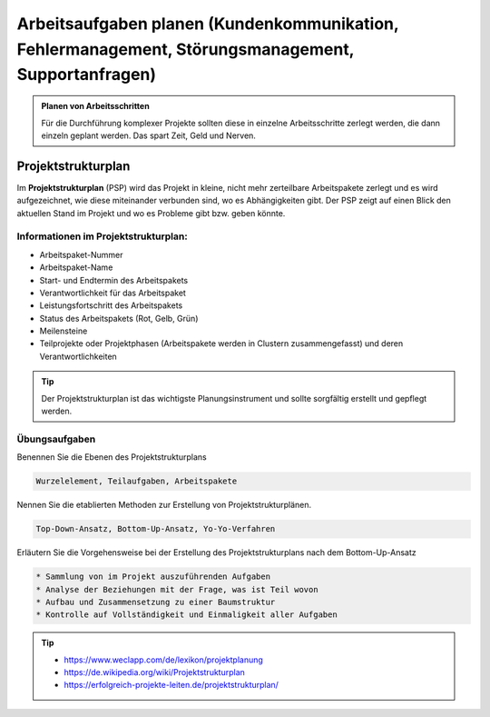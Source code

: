 Arbeitsaufgaben planen (Kundenkommunikation, Fehlermanagement, Störungsmanagement, Supportanfragen)
##############################################################################################################
.. admonition:: Planen von Arbeitsschritten

    Für die Durchführung komplexer Projekte sollten diese in einzelne Arbeitsschritte zerlegt werden, die dann einzeln geplant werden. Das spart Zeit, Geld und Nerven.


.. image:: https://drive.google.com/uc?export=download&id=1QQgT-JPiiSvs9VyoZ5hzy8-GlzScvNuN


Projektstrukturplan
*******************
Im **Projektstrukturplan** (PSP) wird das Projekt in kleine, nicht mehr zerteilbare Arbeitspakete zerlegt und es wird aufgezeichnet, wie diese miteinander verbunden sind, wo es Abhängigkeiten gibt.
Der PSP zeigt auf einen Blick den aktuellen Stand im Projekt und wo es Probleme gibt bzw. geben könnte.

Informationen im Projektstrukturplan:
~~~~~~~~~~~~~~~~~~~~~~~~~~~~~~~~~~~~~

* Arbeitspaket-Nummer
* Arbeitspaket-Name
* Start- und Endtermin des Arbeitspakets
* Verantwortlichkeit für das Arbeitspaket
* Leistungsfortschritt des Arbeitspakets
* Status des Arbeitspakets (Rot, Gelb, Grün)
* Meilensteine
* Teilprojekte oder Projektphasen (Arbeitspakete werden in Clustern zusammengefasst) und deren Verantwortlichkeiten

.. tip::

    Der Projektstrukturplan ist das wichtigste Planungsinstrument und sollte sorgfältig erstellt und gepflegt werden.


**Übungsaufgaben**
~~~~~~~~~~~~~~~~~~

Benennen Sie die Ebenen des Projektstrukturplans

.. raw:: html

   <details>
   <summary><a>Die Lösung</a></summary>

.. code-block::

   Wurzelelement, Teilaufgaben, Arbeitspakete

.. raw:: html

   </details>

Nennen Sie die etablierten Methoden zur Erstellung von Projektstrukturplänen.

.. raw:: html

   <details>
   <summary><a>Die Lösung</a></summary>

.. code-block::

   Top-Down-Ansatz, Bottom-Up-Ansatz, Yo-Yo-Verfahren

.. raw:: html

   </details>

Erläutern Sie die Vorgehensweise bei der Erstellung des Projektstrukturplans nach dem Bottom-Up-Ansatz

.. raw:: html

   <details>
   <summary><a>Die Lösung</a></summary>

.. code-block::

    * Sammlung von im Projekt auszuführenden Aufgaben
    * Analyse der Beziehungen mit der Frage, was ist Teil wovon
    * Aufbau und Zusammensetzung zu einer Baumstruktur
    * Kontrolle auf Vollständigkeit und Einmaligkeit aller Aufgaben

.. raw:: html

   </details>

.. tip::

    - https://www.weclapp.com/de/lexikon/projektplanung
    - https://de.wikipedia.org/wiki/Projektstrukturplan
    - https://erfolgreich-projekte-leiten.de/projektstrukturplan/